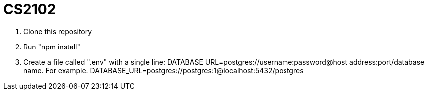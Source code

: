 # CS2102


. Clone this repository 
. Run "npm install"
. Create a file called ".env" with a single line: 
DATABASE URL=postgres://username:password@host address:port/database name.
For example. DATABASE_URL=postgres://postgres:1@localhost:5432/postgres
